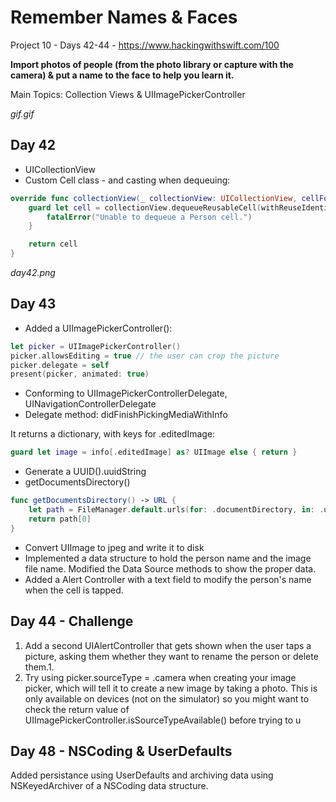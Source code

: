 * Remember Names & Faces

Project 10 - Days 42-44 - [[https://www.hackingwithswift.com/100]]

*Import photos of people (from the photo library or capture with the camera) & put a name to the face to help you learn it.*

Main Topics: Collection Views & UIImagePickerController

[[gif.gif]]

** Day 42
 - UICollectionView
 - Custom Cell class - and casting when dequeuing:
#+BEGIN_SRC Swift
    override func collectionView(_ collectionView: UICollectionView, cellForItemAt indexPath: IndexPath) -> UICollectionViewCell {
        guard let cell = collectionView.dequeueReusableCell(withReuseIdentifier: "Person", for: indexPath) as? PersonCell else {
            fatalError("Unable to dequeue a Person cell.")
        }
        
        return cell
    }
#+END_SRC
[[day42.png]]
** Day 43
 - Added a UIImagePickerController():
#+BEGIN_SRC Swift
        let picker = UIImagePickerController()
        picker.allowsEditing = true // the user can crop the picture
        picker.delegate = self
        present(picker, animated: true)
#+END_SRC
 - Conforming to UIImagePickerControllerDelegate, UINavigationControllerDelegate
 - Delegate method: didFinishPickingMediaWithInfo
It returns a dictionary, with keys for .editedImage:
#+BEGIN_SRC Swift
guard let image = info[.editedImage] as? UIImage else { return }
#+END_SRC
 - Generate a UUID().uuidString
 - getDocumentsDirectory()
#+BEGIN_SRC Swift
    func getDocumentsDirectory() -> URL {
        let path = FileManager.default.urls(for: .documentDirectory, in: .userDomainMask)
        return path[0]
    }
#+END_SRC
 - Convert UIImage to jpeg and write it to disk
 - Implemented a data structure to hold the person name and the image file name. Modified the Data Source methods to show the proper data.
 - Added a Alert Controller with a text field to modify the person's name when the cell is tapped.
** Day 44 - Challenge
 
 1. Add a second UIAlertController that gets shown when the user taps a picture, asking them whether they want to rename the person or delete them.1.  
 2. Try using picker.sourceType = .camera when creating your image picker, which will tell it to create a new image by taking a photo. This is only available on devices (not on the simulator) so you might want to check the return value of UIImagePickerController.isSourceTypeAvailable() before trying to u
** Day 48 - NSCoding & UserDefaults
Added persistance using UserDefaults and archiving data using NSKeyedArchiver of a NSCoding data structure.
